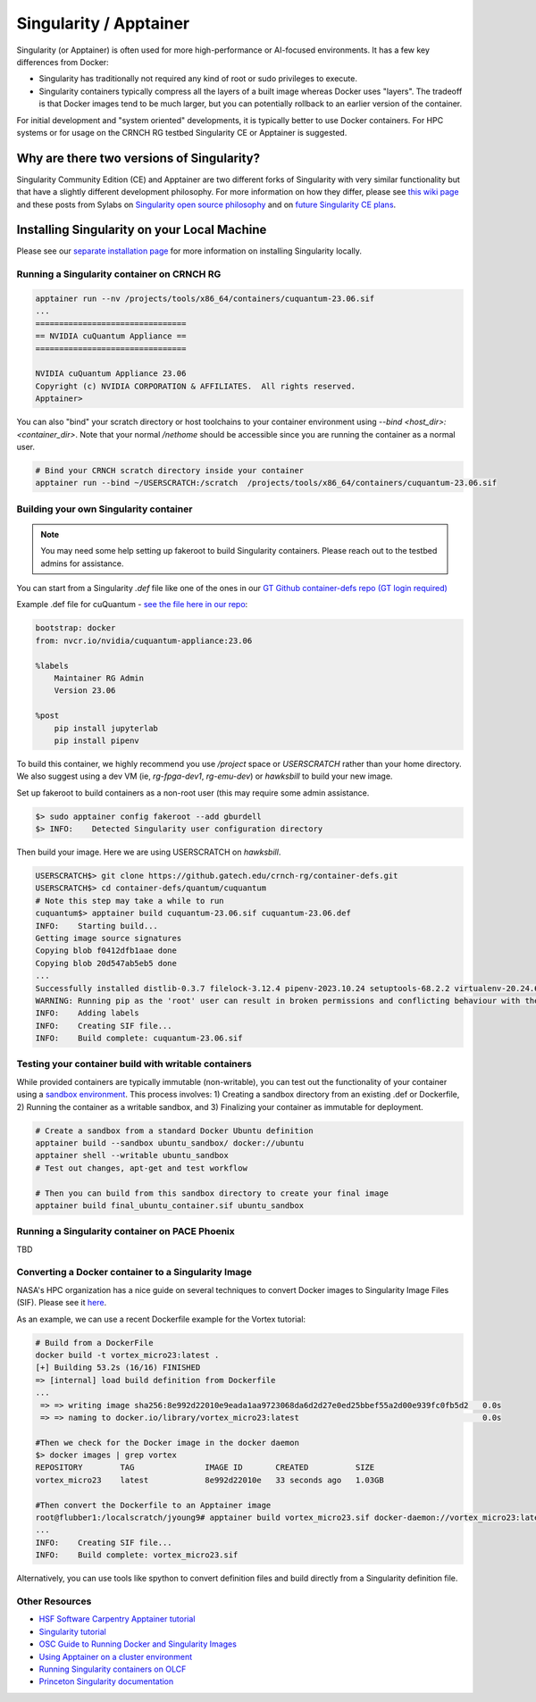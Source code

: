 =======================
Singularity / Apptainer
=======================

Singularity (or Apptainer) is often used for more high-performance or AI-focused environments. It has a few key differences from Docker:

- Singularity has traditionally not required any kind of root or sudo privileges to execute. 
- Singularity containers typically compress all the layers of a built image whereas Docker uses "layers". The tradeoff is that Docker images tend to be much larger, but you can potentially rollback to an earlier version of the container. 

For initial development and "system oriented" developments, it is typically better to use Docker containers. For HPC systems or for usage on the CRNCH RG testbed Singularity CE or Apptainer is suggested. 

Why are there two versions of Singularity?
------------------------------------------
Singularity Community Edition (CE) and Apptainer are two different forks of Singularity with very similar functionality but that have a slightly different development philosophy. For more information on how they differ, please see `this wiki page <https://docs.hpc.shef.ac.uk/en/latest/bessemer/software/apps/singularity.html>`__ and these posts from Sylabs on `Singularity open source philosophy <https://sylabs.io/category/open-source/>`__ and on `future Singularity CE plans <https://sylabs.io/2022/02/singularityce-4-0-and-beyond/>`__.

Installing Singularity on your Local Machine
--------------------------------------------
Please see our `separate installation page <https://gt-crnch-rg.readthedocs.io/en/main/containers/containers-local-installation.html>`__ for more information on installing Singularity locally. 

Running a Singularity container on CRNCH RG
~~~~~~~~~~~~~~~~~~~~~~~~~~~~~~~~~~~~~~~~~~~

.. code:: shell

    apptainer run --nv /projects/tools/x86_64/containers/cuquantum-23.06.sif
    ...
    ================================
    == NVIDIA cuQuantum Appliance ==
    ================================

    NVIDIA cuQuantum Appliance 23.06
    Copyright (c) NVIDIA CORPORATION & AFFILIATES.  All rights reserved.
    Apptainer>


You can also "bind" your scratch directory or host toolchains to your container environment using `--bind <host_dir>:<container_dir>`. Note that your normal `/nethome` should be accessible since you are running the container as a normal user. 

.. code:: shell

    # Bind your CRNCH scratch directory inside your container 
    apptainer run --bind ~/USERSCRATCH:/scratch  /projects/tools/x86_64/containers/cuquantum-23.06.sif

Building your own Singularity container
~~~~~~~~~~~~~~~~~~~~~~~~~~~~~~~~~~~~~~~

.. note::

    You may need some help setting up fakeroot to build Singularity containers. Please reach out to the testbed admins for assistance. 

You can start from a Singularity `.def` file like one of the ones in our `GT Github container-defs repo (GT login required) <https://github.gatech.edu/crnch-rg/container-defs>`__ 

Example .def file for cuQuantum - `see the file here in our repo <https://github.gatech.edu/crnch-rg/container-defs/blob/main/quantum/cuquantum/cuquantum-23.06.def>`__:

.. code:: shell

    bootstrap: docker
    from: nvcr.io/nvidia/cuquantum-appliance:23.06

    %labels
        Maintainer RG Admin
        Version 23.06

    %post
        pip install jupyterlab
        pip install pipenv

To build this container, we highly recommend you use `/project` space or `USERSCRATCH` rather than your home directory. We also suggest using a dev VM (ie, `rg-fpga-dev1`, `rg-emu-dev`) or `hawksbill` to build your new image.

Set up fakeroot to build containers as a non-root user (this may require some admin assistance. 

.. code:: shell

    $> sudo apptainer config fakeroot --add gburdell
    $> INFO:    Detected Singularity user configuration directory

Then build your image. Here we are using USERSCRATCH on `hawksbill`.

.. code:: shell

    USERSCRATCH$> git clone https://github.gatech.edu/crnch-rg/container-defs.git
    USERSCRATCH$> cd container-defs/quantum/cuquantum
    # Note this step may take a while to run
    cuquantum$> apptainer build cuquantum-23.06.sif cuquantum-23.06.def
    INFO:    Starting build...
    Getting image source signatures
    Copying blob f0412dfb1aae done  
    Copying blob 20d547ab5eb5 done
    ...
    Successfully installed distlib-0.3.7 filelock-3.12.4 pipenv-2023.10.24 setuptools-68.2.2 virtualenv-20.24.6
    WARNING: Running pip as the 'root' user can result in broken permissions and conflicting behaviour with the system package manager. It is recommended to use a virtual environment instead: https://pip.pypa.io/warnings/venv
    INFO:    Adding labels
    INFO:    Creating SIF file...
    INFO:    Build complete: cuquantum-23.06.sif

Testing your container build with writable containers
~~~~~~~~~~~~~~~~~~~~~~~~~~~~~~~~~~~~~~~~~~~~~~~~~~~~~
While provided containers are typically immutable (non-writable), you can test out the functionality of your container using a `sandbox environment <https://apptainer.org/docs/user/main/quick_start.html#sandbox-directories>`__. This process involves: 1) Creating a sandbox directory from an existing .def or Dockerfile, 2) Running the container as a writable sandbox, and 3) Finalizing your container as immutable for deployment. 

.. code:: shell

    # Create a sandbox from a standard Docker Ubuntu definition
    apptainer build --sandbox ubuntu_sandbox/ docker://ubuntu
    apptainer shell --writable ubuntu_sandbox
    # Test out changes, apt-get and test workflow

    # Then you can build from this sandbox directory to create your final image
    apptainer build final_ubuntu_container.sif ubuntu_sandbox


Running a Singularity container on PACE Phoenix
~~~~~~~~~~~~~~~~~~~~~~~~~~~~~~~~~~~~~~~~~~~~~~~
TBD

Converting a Docker container to a Singularity Image
~~~~~~~~~~~~~~~~~~~~~~~~~~~~~~~~~~~~~~~~~~~~~~~~~~~~

NASA's HPC organization has a nice guide on several techniques to convert Docker images to Singularity Image Files (SIF). Please see it `here <https://www.nas.nasa.gov/hecc/support/kb/converting-docker-images-to-singularity-for-use-on-pleiades_643.html>`__. 

As an example, we can use a recent Dockerfile example for the Vortex tutorial: 

.. code:: shell

    # Build from a DockerFile
    docker build -t vortex_micro23:latest .
    [+] Building 53.2s (16/16) FINISHED
    => [internal] load build definition from Dockerfile                                                                               
    ...                                                                                                                               
     => => writing image sha256:8e992d22010e9eada1aa9723068da6d2d27e0ed25bbef55a2d00e939fc0fb5d2   0.0s
     => => naming to docker.io/library/vortex_micro23:latest                                       0.0s

    #Then we check for the Docker image in the docker daemon
    $> docker images | grep vortex
    REPOSITORY        TAG               IMAGE ID       CREATED          SIZE
    vortex_micro23    latest            8e992d22010e   33 seconds ago   1.03GB

    #Then convert the Dockerfile to an Apptainer image
    root@flubber1:/localscratch/jyoung9# apptainer build vortex_micro23.sif docker-daemon://vortex_micro23:latest
    ...
    INFO:    Creating SIF file...
    INFO:    Build complete: vortex_micro23.sif

Alternatively, you can use tools like spython to convert definition files and build directly from a Singularity definition file.

.. code:: shell
    pip3 install spython 
    
    # Save the Dockerfile to a Singularity .def file
    spython recipe Dockerfile &> Singularity.def

    INFO:    Starting build...
    Getting image source signatures
    ...    
    INFO:    Creating SIF file...
    INFO:    Build complete: vortex_micro23.sif

Other Resources
~~~~~~~~~~~~~~~
- `HSF Software Carpentry Apptainer tutorial <https://hsf-training.github.io/hsf-training-singularity-webpage/>`__
- `Singularity tutorial <https://github.com/Singularity-tutorial/Singularity-tutorial.github.io>`__
- `OSC Guide to Running Docker and Singularity Images <https://www.osc.edu/book/export/html/4678>`__
- `Using Apptainer on a cluster environment <https://docs.hpc.shef.ac.uk/en/latest/bessemer/software/apps/singularity.html#>`__
- `Running Singularity containers on OLCF <https://docs.olcf.ornl.gov/software/containers_on_summit.html#>`__
- `Princeton Singularity documentation <https://researchcomputing.princeton.edu/support/knowledge-base/singularity>`__ 
